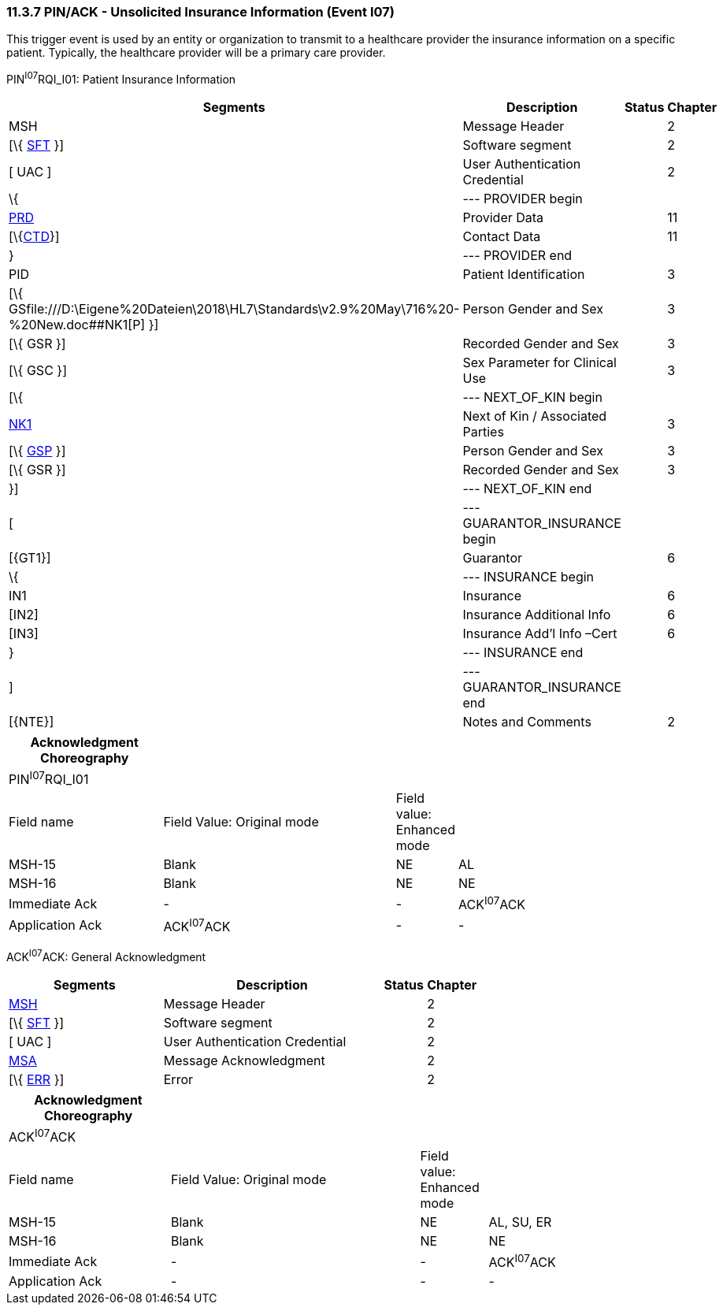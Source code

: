 === 11.3.7 PIN/ACK - Unsolicited Insurance Information (Event I07) 

This trigger event is used by an entity or organization to transmit to a healthcare provider the insurance information on a specific patient. Typically, the healthcare provider will be a primary care provider.

PIN^I07^RQI_I01: Patient Insurance Information

[width="99%",cols="33%,47%,9%,11%",options="header",]
|===
|Segments |Description |Status |Chapter
|MSH |Message Header | |2
|[\{ link:#SFT[SFT] }] |Software segment | |2
|[ UAC ] |User Authentication Credential | |2
|\{ |--- PROVIDER begin | |
|link:#PRD[PRD] |Provider Data | |11
|[\{link:#CTD[CTD]}] |Contact Data | |11
|} |--- PROVIDER end | |
|PID |Patient Identification | |3
|[\{ GSfile:///D:\Eigene%20Dateien\2018\HL7\Standards\v2.9%20May\716%20-%20New.doc##NK1[P] }] |Person Gender and Sex | |3
|[\{ GSR }] |Recorded Gender and Sex | |3
|[\{ GSC }] |Sex Parameter for Clinical Use | |3
|[\{ |--- NEXT_OF_KIN begin | |
|file:///D:\Eigene%20Dateien\2018\HL7\Standards\v2.9%20May\716%20-%20New.doc##NK1[NK1] |Next of Kin / Associated Parties | |3
|[\{ file:///D:\Eigene%20Dateien\2018\HL7\Standards\v2.9%20May\716%20-%20New.doc##NK1[GSP] }] |Person Gender and Sex | |3
|[\{ GSR }] |Recorded Gender and Sex | |3
|}] |--- NEXT_OF_KIN end | |
|[ |--- GUARANTOR_INSURANCE begin | |
|[\{GT1}] |Guarantor | |6
|\{ |--- INSURANCE begin | |
|IN1 |Insurance | |6
|[IN2] |Insurance Additional Info | |6
|[IN3] |Insurance Add'l Info –Cert | |6
|} |--- INSURANCE end | |
|] |--- GUARANTOR_INSURANCE end | |
|[\{NTE}] |Notes and Comments | |2
|===

[width="100%",cols="23%,35%,8%,34%",options="header",]
|===
|Acknowledgment Choreography | | |
|PIN^I07^RQI_I01 | | |
|Field name |Field Value: Original mode |Field value: Enhanced mode |
|MSH-15 |Blank |NE |AL
|MSH-16 |Blank |NE |NE
|Immediate Ack |- |- |ACK^I07^ACK
|Application Ack |ACK^I07^ACK |- |-
|===

ACK^I07^ACK: General Acknowledgment

[width="100%",cols="33%,47%,9%,11%",options="header",]
|===
|Segments |Description |Status |Chapter
|link:#MSH[MSH] |Message Header | |2
|[\{ link:#SFT[SFT] }] |Software segment | |2
|[ UAC ] |User Authentication Credential | |2
|link:\l[MSA] |Message Acknowledgment | |2
|[\{ link:#ERR[ERR] }] |Error | |2
|===

[width="100%",cols="24%,37%,10%,29%",options="header",]
|===
|Acknowledgment Choreography | | |
|ACK^I07^ACK | | |
|Field name |Field Value: Original mode |Field value: Enhanced mode |
|MSH-15 |Blank |NE |AL, SU, ER
|MSH-16 |Blank |NE |NE
|Immediate Ack |- |- |ACK^I07^ACK
|Application Ack |- |- |-
|===

